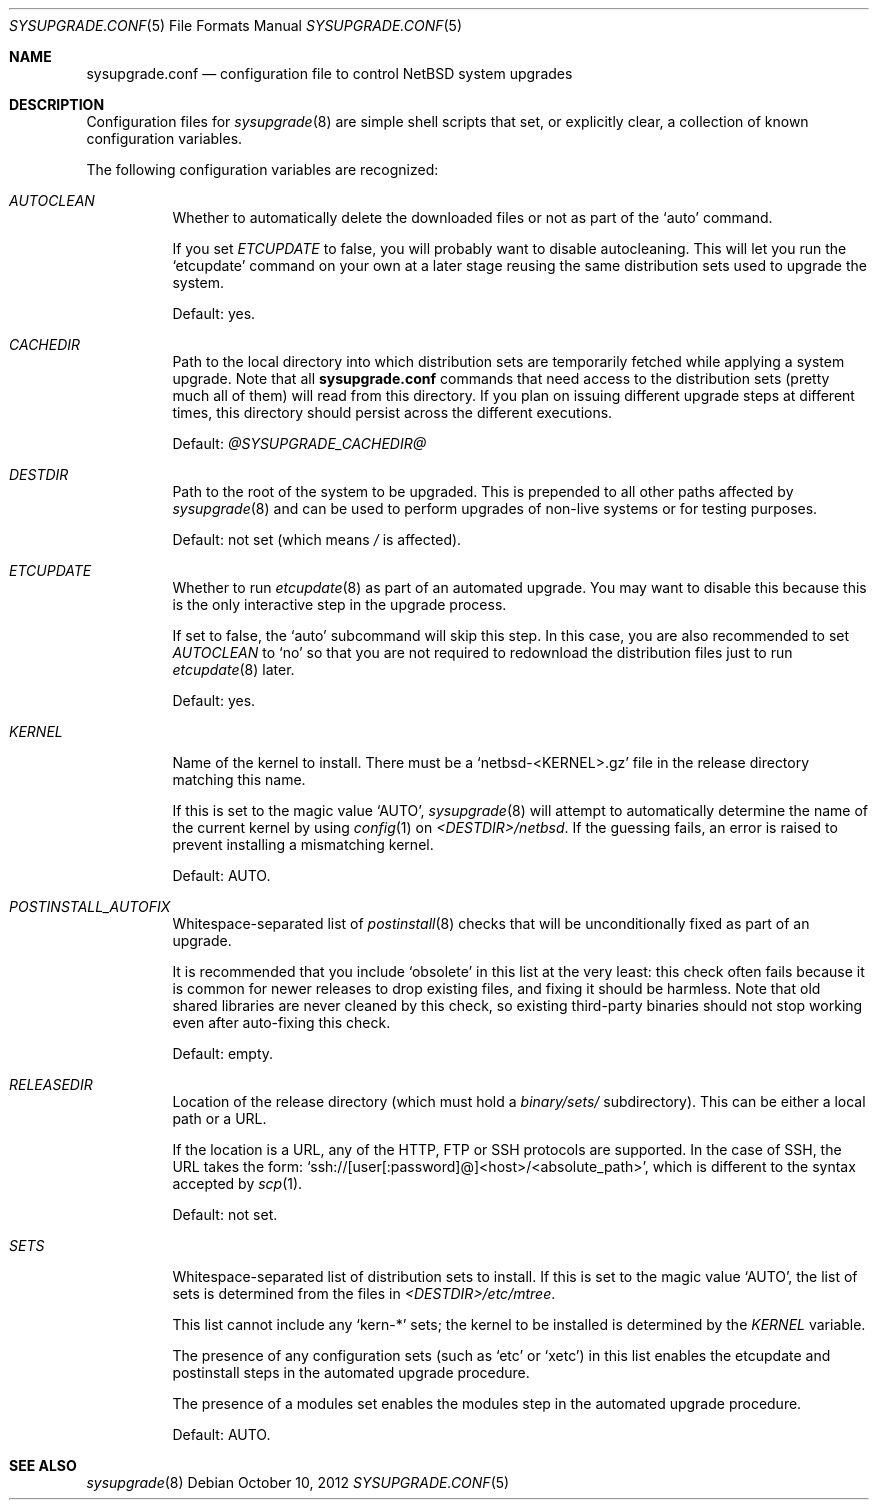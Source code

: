 .\" $NetBSD: sysupgrade.conf.5,v 1.4 2012/10/11 07:56:13 wiz Exp $
.\" Copyright 2012 Google Inc.
.\" All rights reserved.
.\"
.\" Redistribution and use in source and binary forms, with or without
.\" modification, are permitted provided that the following conditions are
.\" met:
.\"
.\" * Redistributions of source code must retain the above copyright
.\"   notice, this list of conditions and the following disclaimer.
.\" * Redistributions in binary form must reproduce the above copyright
.\"   notice, this list of conditions and the following disclaimer in the
.\"   documentation and/or other materials provided with the distribution.
.\" * Neither the name of Google Inc. nor the names of its contributors
.\"   may be used to endorse or promote products derived from this software
.\"   without specific prior written permission.
.\"
.\" THIS SOFTWARE IS PROVIDED BY THE COPYRIGHT HOLDERS AND CONTRIBUTORS
.\" "AS IS" AND ANY EXPRESS OR IMPLIED WARRANTIES, INCLUDING, BUT NOT
.\" LIMITED TO, THE IMPLIED WARRANTIES OF MERCHANTABILITY AND FITNESS FOR
.\" A PARTICULAR PURPOSE ARE DISCLAIMED. IN NO EVENT SHALL THE COPYRIGHT
.\" OWNER OR CONTRIBUTORS BE LIABLE FOR ANY DIRECT, INDIRECT, INCIDENTAL,
.\" SPECIAL, EXEMPLARY, OR CONSEQUENTIAL DAMAGES (INCLUDING, BUT NOT
.\" LIMITED TO, PROCUREMENT OF SUBSTITUTE GOODS OR SERVICES; LOSS OF USE,
.\" DATA, OR PROFITS; OR BUSINESS INTERRUPTION) HOWEVER CAUSED AND ON ANY
.\" THEORY OF LIABILITY, WHETHER IN CONTRACT, STRICT LIABILITY, OR TORT
.\" (INCLUDING NEGLIGENCE OR OTHERWISE) ARISING IN ANY WAY OUT OF THE USE
.\" OF THIS SOFTWARE, EVEN IF ADVISED OF THE POSSIBILITY OF SUCH DAMAGE.
.Dd October 10, 2012
.Dt SYSUPGRADE.CONF 5
.Os
.Sh NAME
.Nm sysupgrade.conf
.Nd configuration file to control NetBSD system upgrades
.Sh DESCRIPTION
Configuration files for
.Xr sysupgrade 8
are simple shell scripts that set, or explicitly clear, a collection of known
configuration variables.
.Pp
The following configuration variables are recognized:
.Bl -tag
.It Va AUTOCLEAN
Whether to automatically delete the downloaded files or not as part of the
.Sq auto
command.
.Pp
If you set
.Va ETCUPDATE
to false, you will probably want to disable autocleaning.
This will let you run the
.Sq etcupdate
command on your own at a later stage reusing the same distribution sets used to
upgrade the system.
.Pp
Default: yes.
.It Va CACHEDIR
Path to the local directory into which distribution sets are temporarily fetched
while applying a system upgrade.
Note that all
.Nm
commands that need access to the distribution sets (pretty much all of them)
will read from this directory.
If you plan on issuing different upgrade steps at different times, this
directory should persist across the different executions.
.Pp
Default:
.Pa @SYSUPGRADE_CACHEDIR@
.It Va DESTDIR
Path to the root of the system to be upgraded.
This is prepended to all other paths affected by
.Xr sysupgrade 8
and can be used to perform upgrades of non-live systems or for testing
purposes.
.Pp
Default: not set (which means
.Pa /
is affected).
.It Va ETCUPDATE
Whether to run
.Xr etcupdate 8
as part of an automated upgrade.
You may want to disable this because this is the only interactive step in the
upgrade process.
.Pp
If set to false, the
.Sq auto
subcommand will skip this step.
In this case, you are also recommended to set
.Va AUTOCLEAN
to
.Sq no
so that you are not required to redownload the distribution files just to run
.Xr etcupdate 8
later.
.Pp
Default: yes.
.It Va KERNEL
Name of the kernel to install.
There must be a
.Sq netbsd-<KERNEL>.gz
file in the release directory matching this name.
.Pp
If this is set to the magic value
.Sq AUTO ,
.Xr sysupgrade 8
will attempt to automatically determine the name of the current kernel by using
.Xr config 1
on
.Pa <DESTDIR>/netbsd .
If the guessing fails, an error is raised to prevent installing a mismatching
kernel.
.Pp
Default: AUTO.
.It Va POSTINSTALL_AUTOFIX
Whitespace-separated list of
.Xr postinstall 8
checks that will be unconditionally fixed as part of an upgrade.
.Pp
It is recommended that you include
.Sq obsolete
in this list at the very least: this check often fails because it is common for
newer releases to drop existing files, and fixing it should be harmless.
Note that old shared libraries are never cleaned by this check, so existing
third-party binaries should not stop working even after auto-fixing this check.
.Pp
Default: empty.
.It Va RELEASEDIR
Location of the release directory (which must hold a
.Pa binary/sets/
subdirectory).
This can be either a local path or a URL.
.Pp
If the location is a URL, any of the HTTP, FTP or SSH protocols are supported.
In the case of SSH, the URL takes the form:
.Sq ssh://[user[:password]@]<host>/<absolute_path> ,
which is different to the syntax accepted by
.Xr scp 1 .
.Pp
Default: not set.
.It Va SETS
Whitespace-separated list of distribution sets to install.
If this is set to the magic value
.Sq AUTO ,
the list of sets is determined from the files in
.Pa <DESTDIR>/etc/mtree .
.Pp
This list cannot include any
.Sq kern-*
sets; the kernel to be installed is determined by the
.Va KERNEL
variable.
.Pp
The presence of any configuration sets (such as
.Sq etc
or
.Sq xetc )
in this list enables the etcupdate and postinstall steps in the automated
upgrade procedure.
.Pp
The presence of a modules set enables the modules step in the automated upgrade
procedure.
.Pp
Default: AUTO.
.El
.Sh SEE ALSO
.Xr sysupgrade 8
